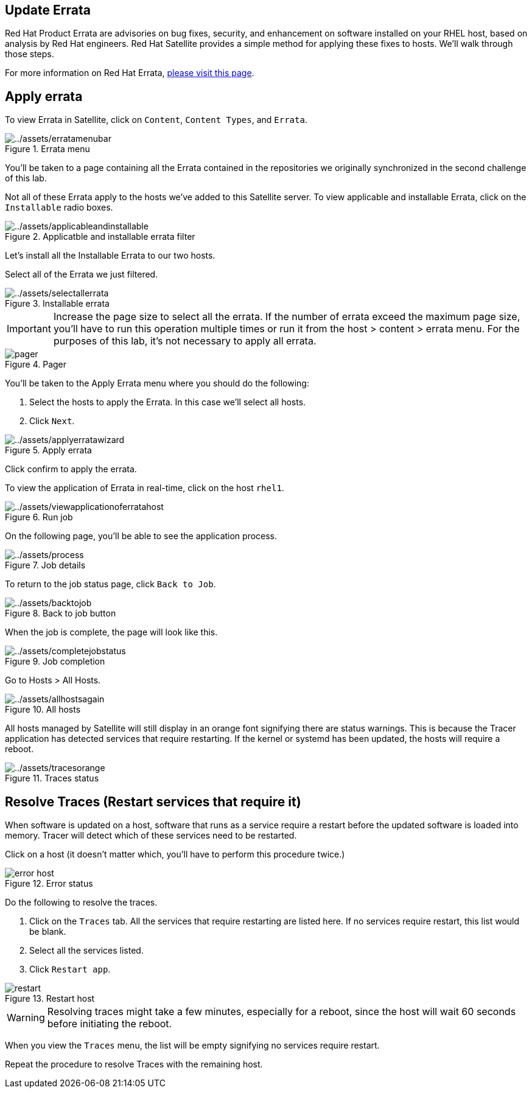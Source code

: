 == Update Errata

Red Hat Product Errata are advisories on bug fixes, security, and
enhancement on software installed on your RHEL host, based on analysis
by Red Hat engineers. Red Hat Satellite provides a simple method for
applying these fixes to hosts. We’ll walk through those steps.

For more information on Red Hat Errata,
https://access.redhat.com/articles/2130961[please visit this page].

== Apply errata

To view Errata in Satellite, click on `+Content+`, `+Content Types+`,
and `+Errata+`.

.Errata menu
image::erratamenubar.png[../assets/erratamenubar]

You’ll be taken to a page containing all the Errata contained in the
repositories we originally synchronized in the second challenge of this
lab.

Not all of these Errata apply to the hosts we’ve added to this Satellite
server. To view applicable and installable Errata, click on the
`+Installable+` radio boxes.

.Applicatble and installable errata filter
image::applicableandinstallable.png[../assets/applicableandinstallable]

Let’s install all the Installable Errata to our two hosts.

Select all of the Errata we just filtered.

.Installable errata
image::selectallerrata.png[../assets/selectallerrata]

IMPORTANT: Increase the page size to select all the errata. If the number
of errata exceed the maximum page size, you’ll have to run this
operation multiple times or run it from the host > content > errata
menu. For the purposes of this lab, it’s not necessary to apply all
errata.

.Pager
image::pagersize.png[pager]

You’ll be taken to the Apply Errata menu where you should do the
following:

[arabic]
. Select the hosts to apply the Errata. In this case we’ll select all
hosts.
. Click `+Next+`.

.Apply errata
image::applyerratawizard.png[../assets/applyerratawizard]

Click confirm to apply the errata.

To view the application of Errata in real-time, click on the host
`+rhel1+`.

.Run job
image::viewapplicationoferratahost.png[../assets/viewapplicationoferratahost]

On the following page, you’ll be able to see the application process.

.Job details
image::process.png[../assets/process]

To return to the job status page, click `+Back to Job+`.

.Back to job button
image::backtojob.png[../assets/backtojob]

When the job is complete, the page will look like this.

.Job completion
image::completejobstatus.png[../assets/completejobstatus]

Go to Hosts > All Hosts.

.All hosts
image::allhostsagain.png[../assets/allhostsagain]

All hosts managed by Satellite will still display in an orange font
signifying there are status warnings. This is because the Tracer
application has detected services that require restarting. If the kernel
or systemd has been updated, the hosts will require a reboot.

.Traces status
image::tracesorange.png[../assets/tracesorange]

== Resolve Traces (Restart services that require it)

When software is updated on a host, software that runs as a service
require a restart before the updated software is loaded into memory.
Tracer will detect which of these services need to be restarted.

Click on a host (it doesn’t matter which, you’ll have to perform this
procedure twice.)

.Error status
image::errorhost.png[error host]

Do the following to resolve the traces.

[arabic]
. Click on the `+Traces+` tab. All the services that require restarting
are listed here. If no services require restart, this list would be
blank.
. Select all the services listed.
. Click `+Restart app+`.

.Restart host
image::tracesrestart.png[restart]

WARNING: Resolving traces might take a few minutes, especially for a
reboot, since the host will wait 60 seconds before initiating the
reboot.

When you view the `+Traces+` menu, the list will be empty signifying no
services require restart.

Repeat the procedure to resolve Traces with the remaining host.
